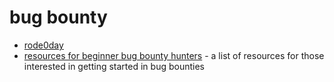 * bug bounty
- [[https://rode0day.mit.edu/][rode0day]]
- [[https://github.com/nahamsec/resources-for-beginner-bug-bounty-hunters][resources for beginner bug bounty hunters]] - a list of resources for those interested in getting started in bug bounties

